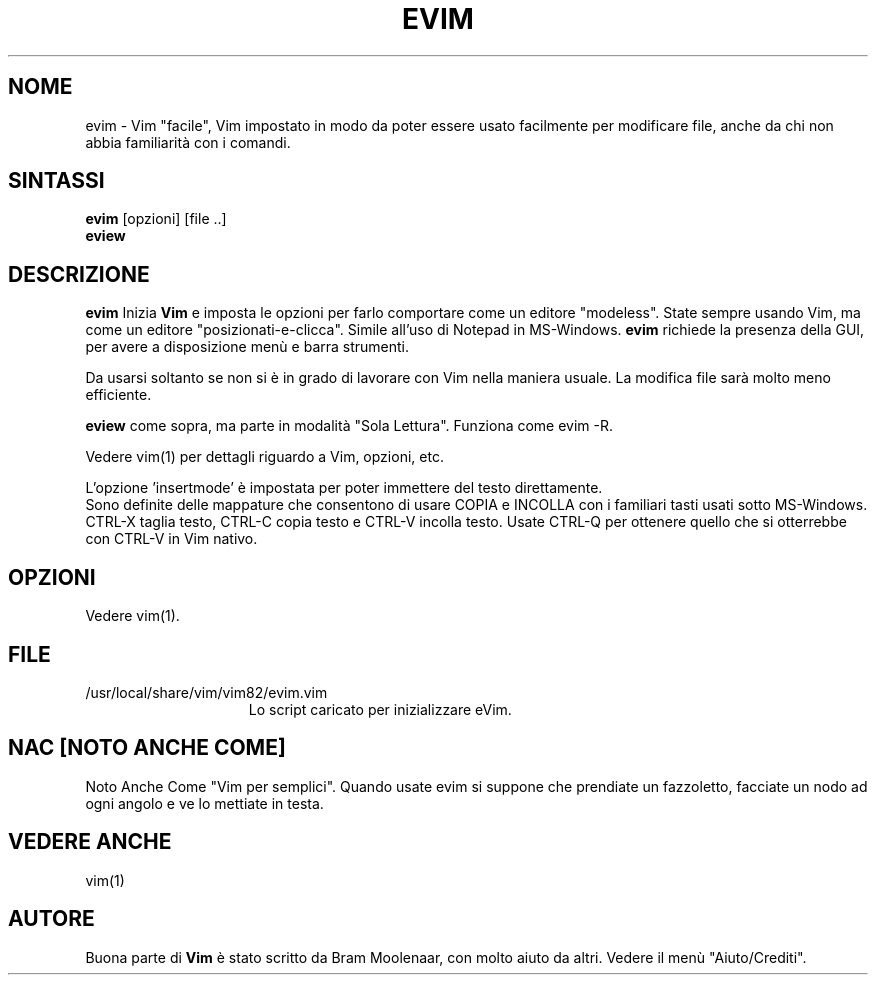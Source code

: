 .TH EVIM 1 "16 febbraio 2002 "
.SH NOME
evim \- Vim "facile", Vim impostato in modo da poter essere usato
facilmente per modificare file, anche da chi non abbia familiarità
con i comandi.
.SH SINTASSI
.br
.B evim
[opzioni] [file ..]
.br
.B eview
.SH DESCRIZIONE
.B evim
Inizia
.B Vim
e imposta le opzioni per farlo comportare come un editore "modeless".
State sempre usando Vim, ma come un editore "posizionati-e-clicca".
Simile all'uso di Notepad in MS-Windows.
.B evim
richiede la presenza della GUI, per avere a disposizione menù e barra
strumenti.
.PP
Da usarsi soltanto se non si è in grado di lavorare con Vim nella
maniera usuale.
La modifica file sarà molto meno efficiente.
.PP
.B eview
come sopra, ma parte in modalità "Sola Lettura".  Funziona come evim \-R.
.PP
Vedere vim(1) per dettagli riguardo a Vim, opzioni, etc.
.PP
L'opzione 'insertmode' è impostata per poter immettere del testo direttamente.
.br
Sono definite delle mappature che consentono di usare COPIA e INCOLLA con i
familiari tasti usati sotto MS-Windows.
CTRL-X taglia testo, CTRL-C copia testo e CTRL-V incolla testo.
Usate CTRL-Q per ottenere quello che si otterrebbe con CTRL-V in Vim nativo.
.SH OPZIONI
Vedere vim(1).
.SH FILE
.TP 15
/usr/local/share/vim/vim82/evim.vim
Lo script caricato per inizializzare eVim.
.SH NAC [NOTO ANCHE COME]
Noto Anche Come "Vim per semplici".
Quando usate evim si suppone che prendiate un fazzoletto,
facciate un nodo ad ogni angolo e ve lo mettiate in testa.
.SH VEDERE ANCHE
vim(1)
.SH AUTORE
Buona parte di
.B Vim
è stato scritto da Bram Moolenaar, con molto aiuto da altri.
Vedere il menù "Aiuto/Crediti".
